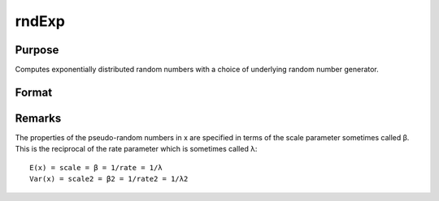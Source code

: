 
rndExp
==============================================

Purpose
----------------

Computes exponentially distributed random numbers with a choice of underlying random number generator.

Format
----------------
.. function:: rndExp(rows, cols, scale)

    :param rows: number of rows of resulting matrix.
    :type rows: Scalar

    :param cols: number of columns of resulting matrix.
    :type cols: Scalar

    :param scale:  The scale parameter sometimes called β
    :type scale: Scalar or a matrix that is ExE conformable with the dimensions of the output

    :param state: 
        
        Scalar case:state = starting seed value only. If -1, GAUSS
        
        computes the starting seed based on the system clock.Opaque vector case:state = the state vector returned from a previous
        
        call to one of the rnd random number functions.
    :type state: Optional argument - scalar or opaque vector

    :returns: r (*rows x cols matrix*), exponentially distributed random numbers.

    :returns: newstate (*Opaque vector*), the updated state.



Remarks
-------

The properties of the pseudo-random numbers in x are specified in terms
of the scale parameter sometimes called β. This is the reciprocal of the
rate parameter which is sometimes called λ:

::

   E(x) = scale = β = 1/rate = 1/λ
   Var(x) = scale2 = β2 = 1/rate2 = 1/λ2

